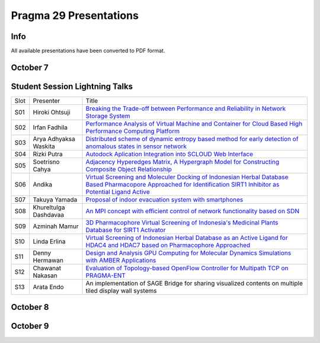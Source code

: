 .. hightlight:: rest

Pragma 29 Presentations
=======================
.. contents:

Info
-----
All available presentations have been converted to PDF format.

October 7
----------

Student Session Lightning Talks
---------------------------------

====== ======================= =======
  Slot        Presenter         Title     
------ ----------------------- -------
  S01   Hiroki Ohtsuji          |1|_      
  S02   Irfan Fadhila           |2|_ 
  S03   Arya Adhyaksa Waskita   |3|_
  S04   Rizki Putra             |4|_
  S05   Soetrisno Cahya         |5|_
  S06   Andika                  |6|_
  S07   Takuya Yamada           |7|_
  S08   Khureltulga Dashdavaa   |8|_
  S09   Azminah Mamur           |9|_
  S10   Linda Erlina            |10|_
  S11   Denny Hermawan          |11|_
  S12   Chawanat Nakasan        |12|_
  S13   Arata Endo              |13|
====== ======================= =======

October 8
-----------

October 9
-----------

.. |1| replace:: Breaking the Trade-off between Performance and Reliability in Network Storage System
.. _1: student-session/network-storage.pdf
.. |2| replace:: Performance Analysis of Virtual Machine and Container for Cloud Based High Performance Computing Platform
.. _2: student-session/vm-performance-analysis.pdf
.. |3| replace:: Distributed scheme of dynamic entropy based method for early detection of anomalous states in sensor network
.. _3: student-session/sensor-network.pdf 
.. |4| replace:: Autodock Aplication Integration into SCLOUD Web Interface
.. _4: student-session/autodock-integration-SCLOUD.pdf
.. |5| replace:: Adjacency Hyperedges Matrix, A Hypergraph Model for Constructing Composite Object Relationship
.. _5: student-session/hypergraph-model.pdf 
.. |6| replace:: Virtual Screening and Moleculer Docking of Indonesian Herbal
   Database Based Pharmacopore Approached for Identification SIRT1 Inhibitor as Potential Ligand Active
.. _6: student-session/virtual-screening-SIRT.pdf 
.. |7| replace:: Proposal of indoor evacuation system with smartphones
.. _7: student-session/evacuation-system.pdf 
.. |8| replace:: An MPI concept with efficient control of network functionality based on SDN
.. _8: student-session/mpi-sdn.pdf 
.. |9| replace:: 3D Pharmacophore Virtual Screening of Indonesia's Medicinal Plants Database for SIRT1 Activator
.. _9: student-session/3D-virtual-screening.pdf 
.. |10| replace:: Virtual Screening of Indonesian Herbal Database as an Active
   Ligand for HDAC4 and HDAC7 based on Pharmacophore Approached
.. _10: student-session/virtual-screening-HDAC.pdf 
.. |11| replace:: Design and Analysis GPU Computing for Molecular Dynamics
   Simulations with AMBER Applications
.. _11: student-session/gpu-md-simulations.pdf 
.. |12| replace:: Evaluation of Topology-based OpenFlow Controller for Multipath TCP on PRAGMA-ENT
.. _12: student-session/openflow-controller.pdf 
.. |13| replace:: An implementation of SAGE Bridge for sharing visualized
   contents on multiple tiled display wall systems

